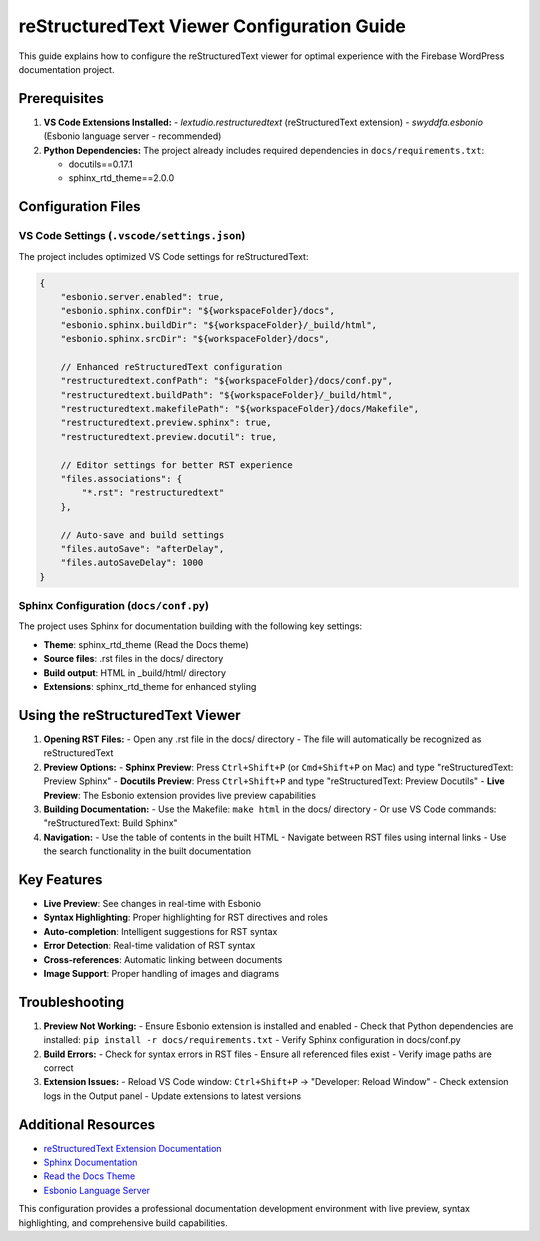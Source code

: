 reStructuredText Viewer Configuration Guide
============================================

This guide explains how to configure the reStructuredText viewer for optimal experience with the Firebase WordPress documentation project.

Prerequisites
------------

1. **VS Code Extensions Installed:**
   - `lextudio.restructuredtext` (reStructuredText extension)
   - `swyddfa.esbonio` (Esbonio language server - recommended)

2. **Python Dependencies:**
   The project already includes required dependencies in ``docs/requirements.txt``:
   
   - docutils==0.17.1
   - sphinx_rtd_theme==2.0.0

Configuration Files
------------------

VS Code Settings (``.vscode/settings.json``)
~~~~~~~~~~~~~~~~~~~~~~~~~~~~~~~~~~~~~~~~~~~~

The project includes optimized VS Code settings for reStructuredText:

.. code-block:: json

    {
        "esbonio.server.enabled": true,
        "esbonio.sphinx.confDir": "${workspaceFolder}/docs",
        "esbonio.sphinx.buildDir": "${workspaceFolder}/_build/html",
        "esbonio.sphinx.srcDir": "${workspaceFolder}/docs",
        
        // Enhanced reStructuredText configuration
        "restructuredtext.confPath": "${workspaceFolder}/docs/conf.py",
        "restructuredtext.buildPath": "${workspaceFolder}/_build/html",
        "restructuredtext.makefilePath": "${workspaceFolder}/docs/Makefile",
        "restructuredtext.preview.sphinx": true,
        "restructuredtext.preview.docutil": true,
        
        // Editor settings for better RST experience
        "files.associations": {
            "*.rst": "restructuredtext"
        },
        
        // Auto-save and build settings
        "files.autoSave": "afterDelay",
        "files.autoSaveDelay": 1000
    }

Sphinx Configuration (``docs/conf.py``)
~~~~~~~~~~~~~~~~~~~~~~~~~~~~~~~~~~~~~~~

The project uses Sphinx for documentation building with the following key settings:

- **Theme**: sphinx_rtd_theme (Read the Docs theme)
- **Source files**: .rst files in the docs/ directory
- **Build output**: HTML in _build/html/ directory
- **Extensions**: sphinx_rtd_theme for enhanced styling

Using the reStructuredText Viewer
--------------------------------

1. **Opening RST Files:**
   - Open any .rst file in the docs/ directory
   - The file will automatically be recognized as reStructuredText

2. **Preview Options:**
   - **Sphinx Preview**: Press ``Ctrl+Shift+P`` (or ``Cmd+Shift+P`` on Mac) and type "reStructuredText: Preview Sphinx"
   - **Docutils Preview**: Press ``Ctrl+Shift+P`` and type "reStructuredText: Preview Docutils"
   - **Live Preview**: The Esbonio extension provides live preview capabilities

3. **Building Documentation:**
   - Use the Makefile: ``make html`` in the docs/ directory
   - Or use VS Code commands: "reStructuredText: Build Sphinx"

4. **Navigation:**
   - Use the table of contents in the built HTML
   - Navigate between RST files using internal links
   - Use the search functionality in the built documentation

Key Features
-----------

- **Live Preview**: See changes in real-time with Esbonio
- **Syntax Highlighting**: Proper highlighting for RST directives and roles
- **Auto-completion**: Intelligent suggestions for RST syntax
- **Error Detection**: Real-time validation of RST syntax
- **Cross-references**: Automatic linking between documents
- **Image Support**: Proper handling of images and diagrams

Troubleshooting
--------------

1. **Preview Not Working:**
   - Ensure Esbonio extension is installed and enabled
   - Check that Python dependencies are installed: ``pip install -r docs/requirements.txt``
   - Verify Sphinx configuration in docs/conf.py

2. **Build Errors:**
   - Check for syntax errors in RST files
   - Ensure all referenced files exist
   - Verify image paths are correct

3. **Extension Issues:**
   - Reload VS Code window: ``Ctrl+Shift+P`` → "Developer: Reload Window"
   - Check extension logs in the Output panel
   - Update extensions to latest versions

Additional Resources
-------------------

- `reStructuredText Extension Documentation <https://docs.restructuredtext.net>`_
- `Sphinx Documentation <https://www.sphinx-doc.org/>`_
- `Read the Docs Theme <https://sphinx-rtd-theme.readthedocs.io/>`_
- `Esbonio Language Server <https://esbonio.readthedocs.io/>`_

This configuration provides a professional documentation development environment with live preview, syntax highlighting, and comprehensive build capabilities. 